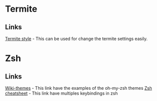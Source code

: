 * Termite
** Links
   [[https://github.com/adi1090x/termite-style][Termite style]] - This can be used for change the termite settings
   easily.

* Zsh
** Links
   [[https://github.com/robbyrussell/oh-my-zsh/wiki/Themes][Wiki-themes]] - This link have the examples of the oh-my-zsh themes
   [[https://github.com/robbyrussell/oh-my-zsh/wiki/Cheatsheet][Zsh cheatsheet]] - This link have multiples keybindings in zsh
